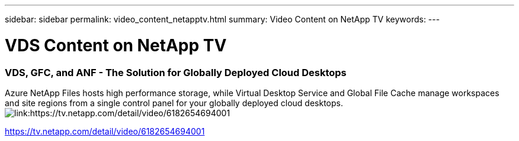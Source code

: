 ---
sidebar: sidebar
permalink: video_content_netapptv.html
summary: Video Content on NetApp TV
keywords:
---

= VDS Content on NetApp TV

:toc: macro
:hardbreaks:
:toclevels: 2
:nofooter:
:icons: font
:linkattrs:
:imagesdir: ./media/
:keywords:

[.lead]



=== VDS, GFC, and ANF - The Solution for Globally Deployed Cloud Desktops
Azure NetApp Files hosts high performance storage, while Virtual Desktop Service and Global File Cache manage workspaces and site regions from a single control panel for your globally deployed cloud desktops.
image:netapptv1.png[link:https://tv.netapp.com/detail/video/6182654694001]

link:https://tv.netapp.com/detail/video/6182654694001[]
